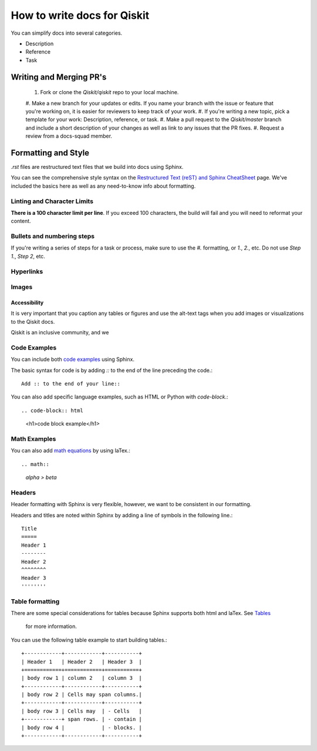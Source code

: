 How to write docs for Qiskit
============================

You can simplify docs into several categories.

* Description
* Reference
* Task

Writing and Merging PR's
------------------------

  #. Fork or clone the `Qiskit/qiskit` repo to your local machine.
  #. Make a new branch for your updates or edits. If you name your branch with the issue or feature
  that you're working on, it is easier for reviewers to keep track of your work.
  #. If you're writing a new topic, pick a template for your work: Description, reference, or task.
  #. Make a pull request to the `Qiskit/master` branch and include a short description of your changes
  as well as link to any issues that the PR fixes.
  #. Request a review from a docs-squad member.

Formatting and Style
--------------------

`.rst` files are restructured text files that we build into docs using Sphinx.

You can see the comprehensive style syntax on the
`Restructured Text (reST) and Sphinx CheatSheet
<http://openalea.gforge.inria.fr/doc/openalea/doc/_build/html/source/sphinx/rest_syntax.html>`_
page. We've included the basics here as well as any need-to-know info about formatting.

Linting and Character Limits
^^^^^^^^^^^^^^^^^^^^^^^^^^^^
**There is a 100 character limit per line**. If you exceed 100 characters, the build will fail and
you will need to reformat your content.

Bullets and numbering steps
^^^^^^^^^^^^^^^^^^^^^^^^^^^
If you're writing a series of steps for a task or process, make sure to use the `#.` formatting, or
`1.`, `2.`, etc. Do not use `Step 1.`, `Step 2`, etc.

Hyperlinks
^^^^^^^^^^


Images
^^^^^^

Accessibility
'''''''''''''

It is very important that you caption any tables or figures and use the alt-text tags when you add
images or visualizations to the Qiskit docs.

Qiskit is an inclusive community, and we 


Code Examples
^^^^^^^^^^^^^

You can include both `code examples
<http://openalea.gforge.inria.fr/doc/openalea/doc/_build/html/source/sphinx/rest_syntax.html#inserting-code-and-literal-blocks>`_
using Sphinx.

The basic syntax for code is by adding `::` to the end of the line preceding the code.::

  Add :: to the end of your line::

You can also add specific language examples, such as HTML or Python with `code-block`.::

.. code-block:: html

   <h1>code block example</h1>

Math Examples
^^^^^^^^^^^^^
You can also add `math equations <http://openalea.gforge.inria.fr/doc/openalea/doc/_build/html/source/sphinx/rest_syntax.html#maths-and-equations-with-latex>`_
by using laTex.::

.. math::

  `\alpha > \beta`

Headers
^^^^^^^

Header formatting with Sphinx is very flexible, however, we want to be consistent in our formatting.

Headers and titles are noted within Sphinx by adding a line of symbols in the following line.::

  Title
  =====
  Header 1
  --------
  Header 2
  ^^^^^^^^
  Header 3
  ''''''''


Table formatting
^^^^^^^^^^^^^^^^

There are some special considerations for tables because Sphinx supports both html and laTex.
See `Tables <http://openalea.gforge.inria.fr/doc/openalea/doc/_build/html/source/sphinx/rest_syntax.html#tables>`_
 for more information.

You can use the following table example to start building tables.::

  +------------+------------+-----------+
  | Header 1   | Header 2   | Header 3  |
  +============+============+===========+
  | body row 1 | column 2   | column 3  |
  +------------+------------+-----------+
  | body row 2 | Cells may span columns.|
  +------------+------------+-----------+
  | body row 3 | Cells may  | - Cells   |
  +------------+ span rows. | - contain |
  | body row 4 |            | - blocks. |
  +------------+------------+-----------+
